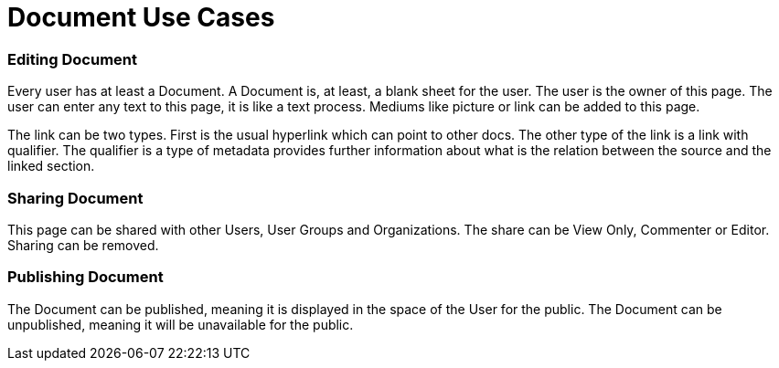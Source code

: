 = Document Use Cases

=== Editing Document
Every user has at least a Document.
A Document is, at least, a blank sheet for the user.
The user is the owner of this page.
The user can enter any text to this page, it is like a text process.
Mediums like picture or link can be added to this page.

The link can be two types.
First is the usual hyperlink which can point to other docs.
The other type of the link is a link with qualifier.
The qualifier is a type of metadata provides further information about what is the relation between the source and the linked section.

=== Sharing Document

This page can be shared with other Users, User Groups and Organizations.
The share can be View Only, Commenter or Editor.
Sharing can be removed.

=== Publishing Document

The Document can be published, meaning it is displayed in the space of the User for the public.
The Document can be unpublished, meaning it will be unavailable for the public.
